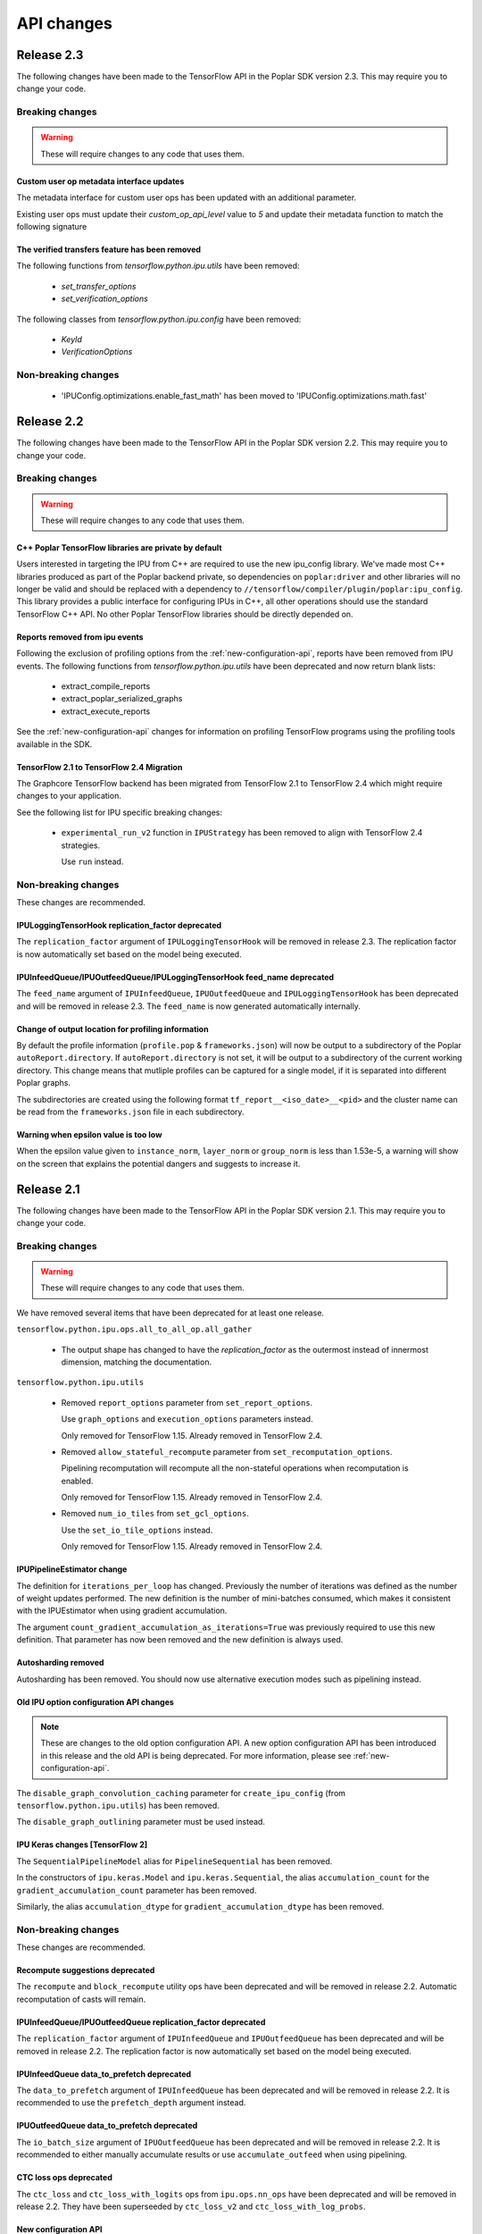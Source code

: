 API changes
-----------

Release 2.3
~~~~~~~~~~~

The following changes have been made to the TensorFlow API in the Poplar SDK version 2.3.
This may require you to change your code.

Breaking changes
________________

.. warning::

  These will require changes to any code that uses them.

Custom user op metadata interface updates
'''''''''''''''''''''''''''''''''''''''''

The metadata interface for custom user ops has been updated with an additional parameter.

Existing user ops must update their `custom_op_api_level` value to `5` and update their
metadata function to match the following signature

.. code-block:: cpp
  :linenos:

  void Build_metadata(
    std::vector<std::int64_t>& allocating_indices,
    std::vector<std::int64_t>& replica_identical_output_indices,
    std::map<std::int64_t, std::int64_t>& input_to_output_tensor_aliasing,
    bool& is_elementwise, bool& is_stateless, bool& is_hashable,
    std::uint32_t num_inputs);

The verified transfers feature has been removed
'''''''''''''''''''''''''''''''''''''''''''''''

The following functions from `tensorflow.python.ipu.utils` have been removed:

  - `set_transfer_options`
  - `set_verification_options`

The following classes from `tensorflow.python.ipu.config` have been removed:

  - `KeyId`
  - `VerificationOptions`


Non-breaking changes
____________________

  - 'IPUConfig.optimizations.enable_fast_math' has been moved to 'IPUConfig.optimizations.math.fast'

Release 2.2
~~~~~~~~~~~

The following changes have been made to the TensorFlow API in the Poplar SDK version 2.2.
This may require you to change your code.

Breaking changes
________________

.. warning::

  These will require changes to any code that uses them.

C++ Poplar TensorFlow libraries are private by default
''''''''''''''''''''''''''''''''''''''''''''''''''''''

Users interested in targeting the IPU from C++ are required to use the new ipu_config library.
We've made most C++ libraries produced as part of the Poplar backend private, so dependencies
on ``poplar:driver`` and other libraries will no longer be valid and should be replaced with a dependency
to ``//tensorflow/compiler/plugin/poplar:ipu_config``. This library provides a public interface for configuring
IPUs in C++, all other operations should use the standard TensorFlow C++ API. No other Poplar TensorFlow libraries should be
directly depended on.


Reports removed from ipu events
'''''''''''''''''''''''''''''''''

Following the exclusion of profiling options from the :ref:`new-configuration-api`, reports have
been removed from IPU events. The following functions from `tensorflow.python.ipu.utils` have been
deprecated and now return blank lists:

  - extract_compile_reports
  - extract_poplar_serialized_graphs
  - extract_execute_reports

See the :ref:`new-configuration-api` changes for information on profiling TensorFlow programs using
the profiling tools available in the SDK.


TensorFlow 2.1 to TensorFlow 2.4 Migration
''''''''''''''''''''''''''''''''''''''''''

The Graphcore TensorFlow backend has been migrated from TensorFlow 2.1 to
TensorFlow 2.4 which might require changes to your application.

See the following list for IPU specific breaking changes:

  - ``experimental_run_v2`` function in ``IPUStrategy`` has been removed to
    align with TensorFlow 2.4 strategies.

    Use ``run`` instead.


Non-breaking changes
____________________

These changes are recommended.

IPULoggingTensorHook replication_factor deprecated
''''''''''''''''''''''''''''''''''''''''''''''''''

The ``replication_factor`` argument of ``IPULoggingTensorHook`` will be removed
in release 2.3. The replication factor is now automatically set based on the
model being executed.


IPUInfeedQueue/IPUOutfeedQueue/IPULoggingTensorHook feed_name deprecated
''''''''''''''''''''''''''''''''''''''''''''''''''''''''''''''''''''''''

The ``feed_name`` argument of ``IPUInfeedQueue``, ``IPUOutfeedQueue`` and
``IPULoggingTensorHook`` has been deprecated and will be removed in release 2.3.
The ``feed_name`` is now generated automatically internally.

Change of output location for profiling information
'''''''''''''''''''''''''''''''''''''''''''''''''''

By default the profile information (``profile.pop`` & ``frameworks.json``) will now be output to a
subdirectory of the Poplar ``autoReport.directory``. If ``autoReport.directory`` is not set, it will be output to
a subdirectory of the current working directory. This change means that mutliple
profiles can be captured for a single model, if it is separated into different Poplar graphs.

The subdirectories are created using the following format ``tf_report__<iso_date>__<pid>``
and the cluster name can be read from the ``frameworks.json`` file in each subdirectory.

Warning when epsilon value is too low
'''''''''''''''''''''''''''''''''''''

When the epsilon value given to ``instance_norm``, ``layer_norm`` or ``group_norm`` is less than 1.53e-5, a warning
will show on the screen that explains the potential dangers and suggests to increase it.

Release 2.1
~~~~~~~~~~~

The following changes have been made to the TensorFlow API in the Poplar SDK version 2.1.
This may require you to change your code.

Breaking changes
________________

.. warning::

  These will require changes to any code that uses them.

We have removed several items that have been deprecated for at least one
release.

``tensorflow.python.ipu.ops.all_to_all_op.all_gather``

  - The output shape has changed to have the `replication_factor` as the
    outermost instead of innermost dimension, matching the documentation.

``tensorflow.python.ipu.utils``

  - Removed ``report_options`` parameter from ``set_report_options``.

    Use ``graph_options`` and ``execution_options`` parameters instead.

    Only removed for TensorFlow 1.15. Already removed in TensorFlow 2.4.

  - Removed ``allow_stateful_recompute`` parameter from
    ``set_recomputation_options``.

    Pipelining recomputation will recompute all the non-stateful operations when
    recomputation is enabled.

    Only removed for TensorFlow 1.15. Already removed in TensorFlow 2.4.

  - Removed ``num_io_tiles`` from ``set_gcl_options``.

    Use the ``set_io_tile_options`` instead.

    Only removed for TensorFlow 1.15. Already removed in TensorFlow 2.4.

IPUPipelineEstimator change
'''''''''''''''''''''''''''

The definition for ``iterations_per_loop`` has changed. Previously the number of
iterations was defined as the number of weight updates performed. The new
definition is the number of mini-batches consumed, which makes it consistent
with the IPUEstimator when using gradient accumulation.

The argument ``count_gradient_accumulation_as_iterations=True`` was previously
required to use this new definition. That parameter has now been removed and
the new definition is always used.

Autosharding removed
'''''''''''''''''''''''

Autosharding has been removed. You should now use alternative execution modes
such as pipelining instead.

Old IPU option configuration API changes
''''''''''''''''''''''''''''''''''''''''

.. note::
  These are changes to the old option configuration API. A new option
  configuration API has been introduced in this release and the old API is
  being deprecated. For more information, please see :ref:`new-configuration-api`.

The ``disable_graph_convolution_caching`` parameter for ``create_ipu_config``
(from ``tensorflow.python.ipu.utils``) has been removed.

The ``disable_graph_outlining`` parameter must be used instead.

IPU Keras changes [TensorFlow 2]
''''''''''''''''''''''''''''''''

The ``SequentialPipelineModel`` alias for ``PipelineSequential`` has been
removed.

In the constructors of ``ipu.keras.Model`` and ``ipu.keras.Sequential``,
the alias ``accumulation_count`` for the ``gradient_accumulation_count``
parameter has been removed.

Similarly, the alias ``accumulation_dtype`` for ``gradient_accumulation_dtype``
has been removed.

Non-breaking changes
____________________

These changes are recommended.

Recompute suggestions deprecated
''''''''''''''''''''''''''''''''

The ``recompute`` and ``block_recompute`` utility ops have been deprecated and will be removed
in release 2.2. Automatic recomputation of casts will remain.


IPUInfeedQueue/IPUOutfeedQueue replication_factor deprecated
''''''''''''''''''''''''''''''''''''''''''''''''''''''''''''

The ``replication_factor`` argument of ``IPUInfeedQueue`` and ``IPUOutfeedQueue`` has been deprecated
and will be removed in release 2.2. The replication factor is now automatically set based on the model
being executed.


IPUInfeedQueue data_to_prefetch deprecated
''''''''''''''''''''''''''''''''''''''''''

The ``data_to_prefetch`` argument of ``IPUInfeedQueue`` has been deprecated and
will be removed in release 2.2. It is recommended to use the ``prefetch_depth``
argument instead.


IPUOutfeedQueue data_to_prefetch deprecated
'''''''''''''''''''''''''''''''''''''''''''

The ``io_batch_size`` argument of ``IPUOutfeedQueue`` has been deprecated and
will be removed in release 2.2. It is recommended to either manually accumulate
results or use ``accumulate_outfeed`` when using pipelining.

CTC loss ops deprecated
'''''''''''''''''''''''

The ``ctc_loss`` and ``ctc_loss_with_logits`` ops from ``ipu.ops.nn_ops`` have been deprecated and
will be removed in release 2.2. They have been superseeded by ``ctc_loss_v2`` and
``ctc_loss_with_log_probs``.

.. _new-configuration-api:

New configuration API
'''''''''''''''''''''

A new API for configuring the IPU system has been added which is replacing the
current API. The new API consists of a single class called
``IPUConfig`` with a hierarchical organisation of options as attributes.
You can set options by assigning values to the attributes of an instance of this
class. The class includes some usability features which should make the process
of configuring the IPU system easier and with no hidden pitfalls. For more
information about the new API, see :ref:`configuring-section`.

.. warning::

  The new ``IPUConfig`` API does not include the profiling options in the
  former configuration API, such as ``profiling``, ``profile_execution``,
  ``report_every_nth_execution`` etc.
  To profile a TensorFlow program, you should instead use the suite of profiling
  tools that have been added to the SDK. For general advice on how to enable
  profiling, refer to the :ref:`Capturing IPU Reports <report_capture>` chapter
  in the PopVision User Guide. To parse profiles, use the
  :std:doc:`PopVision Analysis Python API chapter <pva-python>` or :std:doc:`PopVision Analysis C++ API chapter <pva>`
  in the Poplar and PopLibs API Reference. To enable time-based profiling of
  events, see the :ref:`Capturing Execution Information <{HelpTopic.CapturingData}>`
  chapter of the PopVision User Guide.

  Note that any Poplar engine options mentioned in the above guides can be
  passed to the :ref:`compilation_poplar_options <compilation_poplar_options>`
  ``IPUConfig`` option, so it is not impossible to enable profiling using the
  new configuration API *directly*, but it is not advised, as environment
  variables will overwrite any values set this way.

.. warning::

  The new ``IPUConfig`` API does not support verified transfers. This means the
  verified transfers feature will be removed when the old API is removed.

The new ``IPUConfig`` class is in a new namespace
``tensorflow.python.ipu.config``. Multiple functions and classes have moved from
``tensorflow.python.ipu.utils`` to the ``config`` namespace:
  - ``configure_ipu_system()``
  - ``get_ipu_config()``
  - ``SelectionOrder``
  - ``ExecutionProfileType``
  - ``DeviceConnectionType``
They can still be accessed from ``tensorflow.python.ipu.utils`` - along with
``IPUConfig`` - and there are currently no plans to remove this additional
access route.

To help in converting from the old configuration API to the new API, the
following table shows which attribute of ``IPUConfig`` each function argument in
the old API corresponds to and how:

.. table:: Configuration API conversion
  :width: 100%

  +---------------------------------------------------------------------------------------------+------------------------------------------------------------+------------------------------------------------------------------------------------------------------------------------------------+
  | Old API function                                                                            | Function argument                                          | ``IPUConfig`` attribute equivalent                                                                                                 |
  +=============================================================================================+============================================================+====================================================================================================================================+
  | :py:func:`~tensorflow.python.ipu.utils.create_ipu_config`                                   | ``profiling``                                              | Not supported in IPUConfig. Use the autoReport.outputGraphProfile or autoReport.all Poplar engine options.                         |
  |                                                                                             +------------------------------------------------------------+------------------------------------------------------------------------------------------------------------------------------------+
  |                                                                                             | ``enable_ipu_events``                                      | Not supported in IPUConfig. Use the PopVision System Analyser to inspect compilation, transfer and execution events.               |
  |                                                                                             +------------------------------------------------------------+------------------------------------------------------------------------------------------------------------------------------------+
  |                                                                                             | ``use_poplar_text_report``                                 | Not supported in IPUConfig. Use the PopVision Graph Analyser for manual inspection of reports.                                     |
  |                                                                                             +------------------------------------------------------------+------------------------------------------------------------------------------------------------------------------------------------+
  |                                                                                             | ``use_poplar_cbor_report``                                 | Not supported in IPUConfig. You can set the profiler.format Poplar engine option to the *deprecated* "v1" value for CBOR reports.  |
  |                                                                                             +------------------------------------------------------------+------------------------------------------------------------------------------------------------------------------------------------+
  |                                                                                             | ``profile_execution``                                      | Not supported in IPUConfig. Use the autoReport.all and debug.computeInstrumentationLevel Poplar engine options.                    |
  |                                                                                             +------------------------------------------------------------+------------------------------------------------------------------------------------------------------------------------------------+
  |                                                                                             | ``enable_poplar_serialized_graph``                         | Not supported in IPUConfig. Use the autoReport.outputSerializedGraph or autoReport.all Poplar engine options instead.              |
  |                                                                                             +------------------------------------------------------------+------------------------------------------------------------------------------------------------------------------------------------+
  |                                                                                             | ``report_every_nth_execution``                             | Not supported in IPUConfig. This feature will be removed when the former configuration API is removed.                             |
  |                                                                                             +------------------------------------------------------------+------------------------------------------------------------------------------------------------------------------------------------+
  |                                                                                             | ``max_report_size``                                        | Not supported in IPUConfig. The Poplar profiling format's storage size has been significantly improved.                            |
  |                                                                                             +------------------------------------------------------------+------------------------------------------------------------------------------------------------------------------------------------+
  |                                                                                             | ``report_directory``                                       | Not supported in IPUConfig. To make module profiling files go into their own sub-directories, do **not** set autoReport.directory. |
  |                                                                                             +------------------------------------------------------------+------------------------------------------------------------------------------------------------------------------------------------+
  |                                                                                             | ``scheduler_selection``                                    | :ref:`scheduling.algorithm <scheduling.algorithm>` [#]_                                                                            |
  |                                                                                             +------------------------------------------------------------+------------------------------------------------------------------------------------------------------------------------------------+
  |                                                                                             | ``always_rearrange_copies_on_the_host``                    | :ref:`experimental.always_rearrange_copies_on_the_host <experimental.always_rearrange_copies_on_the_host>`                         |
  |                                                                                             +------------------------------------------------------------+------------------------------------------------------------------------------------------------------------------------------------+
  |                                                                                             | ``merge_infeed_io_copies``                                 | :ref:`optimizations.merge_infeed_io_copies <optimizations.merge_infeed_io_copies>`                                                 |
  |                                                                                             +------------------------------------------------------------+------------------------------------------------------------------------------------------------------------------------------------+
  |                                                                                             | ``disable_graph_outlining``                                | :ref:`optimizations.enable_graph_outlining <optimizations.enable_graph_outlining>` [#]_                                            |
  |                                                                                             +------------------------------------------------------------+------------------------------------------------------------------------------------------------------------------------------------+
  |                                                                                             | ``max_scheduler_lookahead_depth``                          | :ref:`scheduling.maximum_scheduler_lookahead_depth <scheduling.maximum_scheduler_lookahead_depth>`                                 |
  |                                                                                             +------------------------------------------------------------+------------------------------------------------------------------------------------------------------------------------------------+
  |                                                                                             | ``max_scheduler_search_space_size``                        | :ref:`scheduling.maximum_scheduler_search_space_size <scheduling.maximum_scheduler_search_space_size>`                             |
  |                                                                                             +------------------------------------------------------------+------------------------------------------------------------------------------------------------------------------------------------+
  |                                                                                             | ``prefetch_data_streams``                                  | :ref:`optimizations.prefetch_data_streams <optimizations.prefetch_data_streams>`                                                   |
  |                                                                                             +------------------------------------------------------------+------------------------------------------------------------------------------------------------------------------------------------+
  |                                                                                             | ``selection_order``                                        | :ref:`selection_order <selection_order>`                                                                                           |
  |                                                                                             +------------------------------------------------------------+------------------------------------------------------------------------------------------------------------------------------------+
  |                                                                                             | ``enable_experimental_remote_buffer_embedding``            | :ref:`experimental.enable_remote_buffer_embedding <experimental.enable_remote_buffer_embedding>`                                   |
  +---------------------------------------------------------------------------------------------+------------------------------------------------------------+------------------------------------------------------------------------------------------------------------------------------------+
  | :py:func:`~tensorflow.python.ipu.utils.set_serialization_options`                           | ``output_folder``                                          | :ref:`serialization_output_folder <serialization_output_folder>`                                                                   |
  +---------------------------------------------------------------------------------------------+------------------------------------------------------------+------------------------------------------------------------------------------------------------------------------------------------+
  | :py:func:`~tensorflow.python.ipu.utils.set_optimization_options`                            | ``combine_embedding_lookups``                              | :ref:`optimizations.combine_embedding_lookups <optimizations.combine_embedding_lookups>`                                           |
  |                                                                                             +------------------------------------------------------------+------------------------------------------------------------------------------------------------------------------------------------+
  |                                                                                             | ``combine_matmuls``                                        | :ref:`optimizations.combine_matmuls <optimizations.combine_matmuls>`                                                               |
  |                                                                                             +------------------------------------------------------------+------------------------------------------------------------------------------------------------------------------------------------+
  |                                                                                             | ``max_cross_replica_sum_buffer_size``                      | :ref:`optimizations.maximum_cross_replica_sum_buffer_size <optimizations.maximum_cross_replica_sum_buffer_size>`                   |
  |                                                                                             +------------------------------------------------------------+------------------------------------------------------------------------------------------------------------------------------------+
  |                                                                                             | ``max_reduce_scatter_buffer_size``                         | :ref:`optimizations.maximum_reduce_scatter_buffer_size <optimizations.maximum_reduce_scatter_buffer_size>`                         |
  |                                                                                             +------------------------------------------------------------+------------------------------------------------------------------------------------------------------------------------------------+
  |                                                                                             | ``max_inter_ipu_copies_buffer_size``                       | :ref:`optimizations.maximum_inter_ipu_copies_buffer_size <optimizations.maximum_inter_ipu_copies_buffer_size>`                     |
  |                                                                                             +------------------------------------------------------------+------------------------------------------------------------------------------------------------------------------------------------+
  |                                                                                             | ``max_send_recv_cluster_size``                             | :ref:`optimizations.maximum_send_recv_cluster_size <optimizations.maximum_send_recv_cluster_size>`                                 |
  |                                                                                             +------------------------------------------------------------+------------------------------------------------------------------------------------------------------------------------------------+
  |                                                                                             | ``minimum_remote_tensor_size``                             | :ref:`optimizations.minimum_remote_tensor_size <optimizations.minimum_remote_tensor_size>`                                         |
  |                                                                                             +------------------------------------------------------------+------------------------------------------------------------------------------------------------------------------------------------+
  |                                                                                             | ``merge_remote_buffers``                                   | :ref:`optimizations.merge_remote_buffers <optimizations.merge_remote_buffers>` [#]_                                                |
  |                                                                                             +------------------------------------------------------------+------------------------------------------------------------------------------------------------------------------------------------+
  |                                                                                             | ``gather_simplifier``                                      | :ref:`optimizations.enable_gather_simplifier <optimizations.enable_gather_simplifier>`                                             |
  |                                                                                             +------------------------------------------------------------+------------------------------------------------------------------------------------------------------------------------------------+
  |                                                                                             | ``triangular_solve_expander_block_size``                   | :ref:`optimizations.triangular_solve_expander_block_size <optimizations.triangular_solve_expander_block_size>`                     |
  |                                                                                             +------------------------------------------------------------+------------------------------------------------------------------------------------------------------------------------------------+
  |                                                                                             | ``cholesky_block_size``                                    | :ref:`optimizations.cholesky_block_size <optimizations.cholesky_block_size>`                                                       |
  |                                                                                             +------------------------------------------------------------+------------------------------------------------------------------------------------------------------------------------------------+
  |                                                                                             | ``enable_fast_math``                                       | :ref:`optimizations.enable_fast_math <optimizations.enable_fast_math>`                                                             |
  +---------------------------------------------------------------------------------------------+------------------------------------------------------------+------------------------------------------------------------------------------------------------------------------------------------+
  | :py:func:`~tensorflow.python.ipu.utils.set_norm_options`                                    | ``use_stable_statistics``                                  | :ref:`norms.use_stable_statistics <norms.use_stable_statistics>`                                                                   |
  |                                                                                             +------------------------------------------------------------+------------------------------------------------------------------------------------------------------------------------------------+
  |                                                                                             | ``experimental_distributed_batch_norm_replica_group_size`` | :ref:`norms.experimental.distributed_batch_norm_replica_group_size <norms.experimental.distributed_batch_norm_replica_group_size>` |
  +---------------------------------------------------------------------------------------------+------------------------------------------------------------+------------------------------------------------------------------------------------------------------------------------------------+
  | :py:func:`~tensorflow.python.ipu.utils.set_transfer_options`                                | ``use_verified_transfers``                                 | Not supported with IPUConfig. Verified transfers will be removed when the former configuration API is removed.                     |
  +---------------------------------------------------------------------------------------------+------------------------------------------------------------+                                                                                                                                    |
  | :py:func:`~tensorflow.python.ipu.utils.set_verification_options`                            | ``verification_options``                                   |                                                                                                                                    |
  +---------------------------------------------------------------------------------------------+------------------------------------------------------------+------------------------------------------------------------------------------------------------------------------------------------+
  | :py:func:`~tensorflow.python.ipu.utils.set_compilation_options`                             | ``compilation_options`` [7]_                               | :ref:`compilation_poplar_options <compilation_poplar_options>`                                                                     |
  +---------------------------------------------------------------------------------------------+------------------------------------------------------------+------------------------------------------------------------------------------------------------------------------------------------+
  | :py:func:`~tensorflow.python.ipu.utils.set_convolution_options`                             | ``convolution_options`` [7]_                               | :ref:`convolutions.poplar_options <convolutions.poplar_options>`                                                                   |
  +---------------------------------------------------------------------------------------------+------------------------------------------------------------+------------------------------------------------------------------------------------------------------------------------------------+
  | :py:func:`~tensorflow.python.ipu.utils.set_matmul_options`                                  | ``matmul_options`` [7]_                                    | :ref:`matmuls.poplar_options <matmuls.poplar_options>`                                                                             |
  |                                                                                             +------------------------------------------------------------+------------------------------------------------------------------------------------------------------------------------------------+
  |                                                                                             | ``clear_pass_type``                                        | :ref:`matmuls.clear_pass_type <matmuls.clear_pass_type>`                                                                           |
  +---------------------------------------------------------------------------------------------+------------------------------------------------------------+------------------------------------------------------------------------------------------------------------------------------------+
  | :py:func:`~tensorflow.python.ipu.utils.set_pooling_options`                                 | ``pooling_options`` [7]_                                   | :ref:`pooling.poplar_options <pooling.poplar_options>`                                                                             |
  +---------------------------------------------------------------------------------------------+------------------------------------------------------------+------------------------------------------------------------------------------------------------------------------------------------+
  | :py:func:`~tensorflow.python.ipu.utils.set_report_options`                                  | ``graph_options``                                          | Not supported in IPUConfig. All graph report options have equivalents in the PopVision Graph Analyser or PopVision Analysis APIs   |
  |                                                                                             +------------------------------------------------------------+------------------------------------------------------------------------------------------------------------------------------------+
  |                                                                                             | ``execution_options``                                      | Not supported in IPUConfig. All execution report options have equivalents in the PopVision Graph Analyser                          |
  +---------------------------------------------------------------------------------------------+------------------------------------------------------------+------------------------------------------------------------------------------------------------------------------------------------+
  | :py:func:`~tensorflow.python.ipu.utils.set_ipu_model_options`                               | ``compile_ipu_code``                                       | :ref:`ipu_model.compile_ipu_code <ipu_model.compile_ipu_code>`                                                                     |
  |                                                                                             +------------------------------------------------------------+------------------------------------------------------------------------------------------------------------------------------------+
  |                                                                                             | ``tiles_per_ipu``                                          | :ref:`ipu_model.tiles_per_ipu <ipu_model.tiles_per_ipu>`                                                                           |
  |                                                                                             +------------------------------------------------------------+------------------------------------------------------------------------------------------------------------------------------------+
  |                                                                                             | ``ipu_model_version``                                      | :ref:`ipu_model.version <ipu_model.version>`                                                                                       |
  +---------------------------------------------------------------------------------------------+------------------------------------------------------------+------------------------------------------------------------------------------------------------------------------------------------+
  | :py:func:`~tensorflow.python.ipu.utils.set_recomputation_options` [#]_                      | ``allow_recompute``                                        | :ref:`allow_recompute <allow_recompute>`                                                                                           |
  +---------------------------------------------------------------------------------------------+------------------------------------------------------------+------------------------------------------------------------------------------------------------------------------------------------+
  | :py:func:`~tensorflow.python.ipu.utils.set_floating_point_behaviour_options` [#]_           | ``inv``                                                    | :ref:`floating_point_behaviour.inv <floating_point_behaviour.inv>`                                                                 |
  |                                                                                             +------------------------------------------------------------+------------------------------------------------------------------------------------------------------------------------------------+
  |                                                                                             | ``div0``                                                   | :ref:`floating_point_behaviour.div0 <floating_point_behaviour.div0>`                                                               |
  |                                                                                             +------------------------------------------------------------+------------------------------------------------------------------------------------------------------------------------------------+
  |                                                                                             | ``oflo``                                                   | :ref:`floating_point_behaviour.oflo <floating_point_behaviour.oflo>`                                                               |
  |                                                                                             +------------------------------------------------------------+------------------------------------------------------------------------------------------------------------------------------------+
  |                                                                                             | ``esr``                                                    | :ref:`floating_point_behaviour.esr <floating_point_behaviour.esr>`                                                                 |
  |                                                                                             +------------------------------------------------------------+------------------------------------------------------------------------------------------------------------------------------------+
  |                                                                                             | ``nanoo``                                                  | :ref:`floating_point_behaviour.nanoo <floating_point_behaviour.nanoo>`                                                             |
  +---------------------------------------------------------------------------------------------+------------------------------------------------------------+------------------------------------------------------------------------------------------------------------------------------------+
  | :py:func:`~tensorflow.python.ipu.utils.set_io_tile_options`                                 | ``num_io_tiles``                                           | :ref:`io_tiles.num_io_tiles <io_tiles.num_io_tiles>`                                                                               |
  |                                                                                             +------------------------------------------------------------+------------------------------------------------------------------------------------------------------------------------------------+
  |                                                                                             | ``place_ops_on_io_tiles``                                  | :ref:`io_tiles.place_ops_on_io_tiles <io_tiles.place_ops_on_io_tiles>`                                                             |
  |                                                                                             +------------------------------------------------------------+------------------------------------------------------------------------------------------------------------------------------------+
  |                                                                                             | ``io_tile_available_memory_proportion``                    | :ref:`io_tiles.available_memory_proportion <io_tiles.available_memory_proportion>`                                                 |
  +---------------------------------------------------------------------------------------------+------------------------------------------------------------+------------------------------------------------------------------------------------------------------------------------------------+
  | :py:func:`~tensorflow.python.ipu.utils.set_gcl_options`                                     | ``gcl_options`` [7]_                                       | :ref:`gcl_poplar_options <gcl_poplar_options>`                                                                                     |
  +---------------------------------------------------------------------------------------------+------------------------------------------------------------+------------------------------------------------------------------------------------------------------------------------------------+
  | :py:func:`~tensorflow.python.ipu.utils.auto_select_ipus`                                    | ``num_ipus``                                               | :ref:`auto_select_ipus <auto_select_ipus>`                                                                                         |
  +---------------------------------------------------------------------------------------------+------------------------------------------------------------+------------------------------------------------------------------------------------------------------------------------------------+
  | :py:func:`~tensorflow.python.ipu.utils.select_ipus`                                         | ``indices``                                                | :ref:`select_ipus <select_ipus>`                                                                                                   |
  +---------------------------------------------------------------------------------------------+------------------------------------------------------------+------------------------------------------------------------------------------------------------------------------------------------+
  | :py:func:`~tensorflow.python.ipu.utils.set_ipu_connection_type`                             | ``connection_type``                                        | :ref:`device_connection.type <device_connection.type>` [#]_                                                                        |
  |                                                                                             +------------------------------------------------------------+------------------------------------------------------------------------------------------------------------------------------------+
  |                                                                                             | ``ipu_version``                                            | :ref:`device_connection.version <device_connection.version>`                                                                       |
  |                                                                                             +------------------------------------------------------------+------------------------------------------------------------------------------------------------------------------------------------+
  |                                                                                             | ``enable_remote_buffers``                                  | :ref:`device_connection.enable_remote_buffers <device_connection.enable_remote_buffers>`                                           |
  +---------------------------------------------------------------------------------------------+------------------------------------------------------------+------------------------------------------------------------------------------------------------------------------------------------+
  | :py:func:`~tensorflow.python.ipu.utils.set_experimental_multi_replica_distribution_options` | ``process_count``                                          | :ref:`experimental.multi_replica_distribution.process_count <experimental.multi_replica_distribution.process_count>`               |
  |                                                                                             +------------------------------------------------------------+------------------------------------------------------------------------------------------------------------------------------------+
  |                                                                                             | ``process_index``                                          | :ref:`experimental.multi_replica_distribution.process_index <experimental.multi_replica_distribution.process_index>`               |
  +---------------------------------------------------------------------------------------------+------------------------------------------------------------+------------------------------------------------------------------------------------------------------------------------------------+

.. [#] ``IPUConfig.scheduling.algorithm`` takes a value from the new
        :py:class:`~tensorflow.python.ipu.config.SchedulingAlgorithm`
        enumeration, whereas the former configuration API took a string. The
        old string values map to the enumeration as follows:

        - "": ``SchedulingAlgorithm.CHOOSE_BEST``
        - "Clustering": ``SchedulingAlgorithm.CLUSTERING``
        - "PostOrder": ``SchedulingAlgorithm.POST_ORDER``
        - "LookAhead": ``SchedulingAlgorithm.LOOK_AHEAD``
        - "ShortestPath": ``SchedulingAlgorithm.SHORTEST_PATH``

.. [#] ``IPUConfig.optimizations.enable_graph_outlining`` takes a boolean value
       that specifies whether or not graph outlining should be enabled. A value
       of True means that graph outlining is enabled. This is different to the
       old configuration API, which took a boolean value that specifies whether
       or not graph outlining should be **disabled**. Therefore, you should
       invert the boolean you gave to the old configuration API when passing it
       to an IPUConfig.

.. [#] ``IPUConfig.optimizations.merge_remote_buffers`` takes a value from the
        new
        :py:class:`~tensorflow.python.ipu.config.MergeRemoteBuffersBehaviour`
        enumeration, whereas the former configuration API took a boolean or
        None value. The old values map to the enumeration as follows:

        - ``True``: ``MergeRemoteBuffersBehaviour.MERGE``
        - ``False``: ``MergeRemoteBuffersBehaviour.NO_MERGING``
        - ``None``: ``MergeRemoteBuffersBehaviour.IF_BENEFICIAL``
        The ``IPUConfig`` also sets the default value to ``IF_BENEFICIAL``,
        whereas the old configuration API sets the default value to
        ``NO_MERGING``.

.. [#] In the old configuration API, a call to ``set_recomputation_options``
       would make the ``allow_recompute`` argument True by default, therefore
       merely calling ``set_recomputation_options(opts)`` would turn
       recomputation on. Please bear this in mind when moving to ``IPUConfig``.

.. [#] In the old configuration API, a call to
       ``set_floating_point_behaviour_options`` would make all of the arguments
       True by default, therefore merely calling
       ``set_floating_point_behaviour_options(opts)`` would turn all of ``inv``,
       ``oflo``, ``nanoo``, ``div0`` and ``esr`` on. Please bear this in mind
       when moving to ``IPUConfig``. Note that there is the
       :ref:`floating_point_behaviour.set_all <floating_point_behaviour.set_all>`
       option to unconditionally set all of these options on provided for
       convenience.

.. [#] ``IPUConfig.device_connection.version`` takes a string, whereas the
        former configuration API took an integer. The old values map to the
        string values as follows:

        - 1: "ipu1"
        - 2: "ipu2"

.. [7] In the old configuration API, all options dictionaries are accumulative
       each time their function is called. For example, doing:

       .. code-block:: python

         opts = set_compilation_options(opts, {"option1": "true"})
         ...
         opts = set_compilation_options(opts, {"option2": "5"})

       would mean that Poplar compilation is given both options
       ``{"option1": "true", "option2": "5"}``.

       In the ``IPUConfig`` API, this is not the case, as these options
       dictionaries are like any other Python dictionary: assigning to them
       again will overwrite them:

       .. code-block:: python

         opts.compilation_poplar_options = {"option1": "true"}
         ...
         opts.compilation_poplar_options = {"option2": "5"}

       would mean that Poplar compilation is given only ``{"option2": "5"}``.
       To achieve behaviour like the old configuration API, use the following:

       .. code-block:: python

         opts.compilation_poplar_options = {"option1": "true"}
         ...
         opts.compilation_poplar_options = {**{"option2", "5"},
                                            **opts.compilation_poplar_options}

Support for grouped collectives
'''''''''''''''''''''''''''''''

``tensorflow.python.ipu.ops.all_to_all_op.all_gather``
``tensorflow.python.ipu.ops.reduce_scatter_op.reduce_scatter``

  - The ``replication_factor`` can now be set to a value smaller than the
    total number of replicas in the model, in which case the collective
    operation will be performed within groups of the given size.

``tensorflow.python.ipu.ops.cross_replica_ops.cross_replica_sum``

  - A new optional argument ``replica_group_size`` is added for specifying
    the number of replicas in each collective group. If not specified, there
    is a single group containing all the replicas.

Environment variable changes
''''''''''''''''''''''''''''

The ``dump_text_reports_to_stdio`` flag passed to ``TF_POPLAR_OPTIONS`` has been
deprecated and has no effect. Use the PopVision Graph Analyser to manually
inspect profiles.

Release 2.0
~~~~~~~~~~~

The following changes have been made to the TensorFlow API in the Poplar SDK version 2.0.
This may require you to change your code.

Breaking changes
________________

.. warning::

  These will require changes to any code that uses them.

We have removed several items that have been deprecated for at least one
release.

``tensorflow.python.ipu.ipu_outfeed_queue``

  - Removed ``outfeed_all`` parameter from ``IPUOutfeedQueue``.

    Use ``outfeed_mode`` parameter instead.

``tensorflow.python.ipu.ipu_pipeline_estimator``

  - Removed ``pipeline_depth`` parameter from
    ``IPUPipelineEstimatorSpec``.

    Use ``gradient_accumulation_count parameter instead``.

``tensorflow.python.ipu.utils``

  - Removed ``retain_control_dependencies`` parameter from
    ``create_ipu_config``.

    Only removed in TensorFlow 2.1.

  - Removed ``max_cross_replica_sum_buffer_size``, and
    ``max_inter_ipu_copies_buffer_size`` parameters from
    ``create_ipu_config``.

    Use ``set_optimization_options`` instead.

  - Removed ``report_options`` parameter from ``set_report_options``.

    Use ``graph_options`` and ``execution_options`` parameters instead.

  - Removed ``allow_stateful_recompute`` parameter from
    ``set_recomputation_options``.

    Pipelining recomputation will recompute all the non-stateful operations when
    recomputation is enabled.

  - Removed ``num_io_tiles`` from ``set_gcl_options``.

    Use the ``set_io_tile_options`` instead.

``tensorflow.python.ipu.ops.embedding_ops.embedding_lookup``

  - Removed ``one_hot_threshold`` and ``min_encoding_size`` parameters
    from ``embedding_lookup``.

  - Removed ``count`` parameter from ``HostEmbeddingScope.lookup``.

``tensorflow.python.ipu.ops.functional_ops``

  - Removed ``function``.

    Use ``outlined_function`` instead.

``tensorflow.python.ipu.ops.normalization_ops``

  - Removed ``reduction_axes`` parameter from ``group_norm``,
    ``layer_norm``, and ``instance_norm``.

``tensorflow.python.ipu.ops.pipelining_ops``

  - Removed ``pipeline_depth`` parameter from ``pipeline``.

    Use ``gradient_accumulation_count`` instead.

``tensorflow.python.ipu.ops.rnn_ops``

  - Removed support for passing a tuple as the ``initial_state``
    argument for ``PopnnLSTM.call``.

    This must be an ``LSTMStateTuple`` now.

The following deprecated namespace has been removed:

  * ``tensorflow.python.ipu.ipu_optimizer``

  Use the ``tensorflow.python.ipu.optimizers`` namespace instead.



Non-breaking changes
____________________

These changes are recommended.

IPUPipelineEstimator change
'''''''''''''''''''''''''''

The definition for ``iterations_per_loop`` has changed. Previously the number of
iterations was defined as the number of weight updates performed. The new
definition is the number of mini-batches consumed, which makes it consistent
with the IPUEstimator when using gradient accumulation. The old definition is
still used by default, but it will be removed in a future release.

Use the argument ``count_gradient_accumulation_as_iterations=True`` to use the
new definition.

Autosharding deprecated
'''''''''''''''''''''''

Autosharding has been deprecated, and will be removed in a future release. You
should now use alternative execution modes such as pipelining instead.

IPU config change
'''''''''''''''''

The ``disable_graph_convolution_caching`` parameter for ``create_ipu_config``
(from ``tensorflow.python.ipu.utils``) has been deprecated as it has no effect.
It will be removed in a future release.

The ``disable_graph_outlining`` parameter should be used instead.

IPU Keras changes [TensorFlow 2]
''''''''''''''''''''''''''''''''

``SequentialPipelineModel`` has been renamed to ``PipelineSequential`` for
consistency with its ``Model`` counterpart. The old name can still be used, but
is deprecated and will be removed in a future release.

The ``accumulation_count`` argument in the constructors of the
``ipu.keras.Model`` and ``ipu.keras.Sequential`` has been renamed to
``gradient_accumulation_count`` to be consistent with the rest of the code base.
The old name can still be used, but is deprecated and will be removed in a
future release.

Similarly, ``accumulation_dtype`` has been renamed to ``gradient_accumulation_dtype``.
